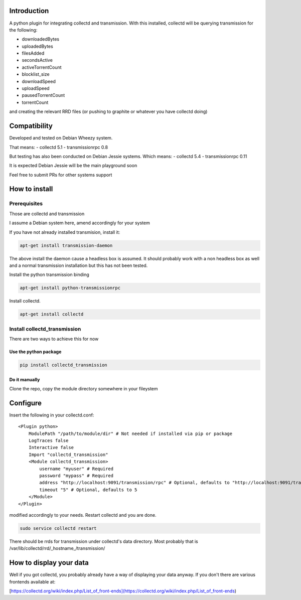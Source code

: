 Introduction
============

A python plugin for integrating collectd and transmission. With this
installed, collectd will be querying transmission for the following:

* downloadedBytes
* uploadedBytes
* filesAdded
* secondsActive
* activeTorrentCount
* blocklist\_size
* downloadSpeed
* uploadSpeed
* pausedTorrentCount
* torrentCount

and creating the relevant RRD files (or pushing to graphite or whatever
you have collectd doing)

Compatibility
=============
Developed and tested on Debian Wheezy system.

That means:
- collectd 5.1
- transmissionrpc 0.8

But testing has also been conducted on Debian Jessie systems. Which means:
- collectd 5.4
- transmissionrpc 0.11

It is expected Debian Jessie will be the main playground soon

Feel free to submit PRs for other systems support

How to install
==============

Prerequisites
-------------

Those are collectd and transmission

I assume a Debian system here, amend accordingly for your system

If you have not already installed transmision, install it:

.. code-block:: bash

    apt-get install transmission-daemon

The above install the daemon cause a headless box is assumed. It should
probably work with a non headless box as well and a normal transmission
installation but this has not been tested.

Install the python transmission binding

.. code-block:: bash

    apt-get install python-transmissionrpc

Install collectd.

.. code-block:: bash

    apt-get install collectd

Install collectd_transmission
-----------------------------

There are two ways to achieve this for now

Use the python package
++++++++++++++++++++++

.. code-block:: bash

    pip install collectd_transmission

Do it manually
++++++++++++++

Clone the repo, copy the module directory somewhere in your fileystem

Configure
=========

Insert the following in your collectd.conf::

    <Plugin python>
        ModulePath "/path/to/module/dir" # Not needed if installed via pip or package
        LogTraces false
        Interactive false
        Import "collectd_transmission"
        <Module collectd_transmission>
            username "myuser" # Required
            password "mypass" # Required
            address "http://localhost:9091/transmission/rpc" # Optional, defaults to "http://localhost:9091/transmission/rpc"
            timeout "5" # Optional, defaults to 5
        </Module>
    </Plugin>

modified accordingly to your needs. Restart collectd and you are done.

.. code-block:: bash

    sudo service collectd restart

There should be rrds for transmission under collectd's data directory.
Most probably that is /var/lib/collectd/rrd/_hostname_/transmission/

How to display your data
========================

Well if you got collectd, you probably already have a way of displaying
your data anyway. If you don't there are various frontends available at:

[https://collectd.org/wiki/index.php/List\_of\_front-ends](https://collectd.org/wiki/index.php/List\_of\_front-ends)

